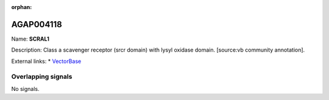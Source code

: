 :orphan:

AGAP004118
=============



Name: **SCRAL1**

Description: Class a scavenger receptor (srcr domain) with lysyl oxidase domain. [source:vb community annotation].

External links:
* `VectorBase <https://www.vectorbase.org/Anopheles_gambiae/Gene/Summary?g=AGAP004118>`_

Overlapping signals
-------------------



No signals.


